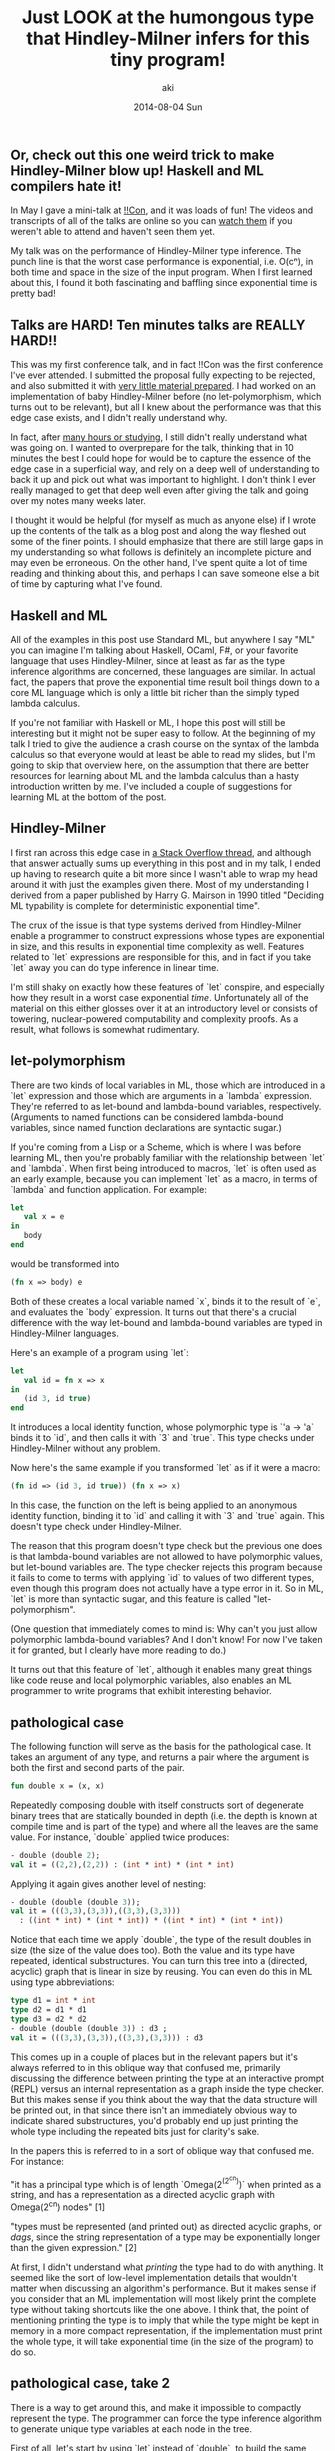 #+TITLE: Just LOOK at the humongous type that Hindley-Milner infers for this tiny program!
#+AUTHOR: aki
#+DATE: 2014-08-04 Sun

** Or, check out this one weird trick to make Hindley-Milner blow up! Haskell and ML compilers hate it!

In May I gave a mini-talk at [[http://bangbangcon.com/][!!Con]], and it was loads of fun! The
videos and transcripts of all of the talks are online so you can [[http://bangbangcon.com/recordings.html][watch them]]
if you weren't able to attend and haven't seen them yet. 

My talk was on the performance of Hindley-Milner type inference. The
punch line is that the worst case performance is exponential,
i.e. O(cⁿ), in both time and space in the size of the input
program. When I first learned about this, I found it both fascinating
and baffling since exponential time is pretty bad!

** Talks are HARD! Ten minutes talks are REALLY HARD!!

This was my first conference talk, and in fact !!Con was the first
conference I've ever attended. I submitted the proposal fully
expecting to be rejected, and also submitted it with [[http://weareallaweso.me/for_speakers/starting-with-nothing.html][very little material prepared]].
I had worked on an implementation of baby
Hindley-Milner before (no let-polymorphism, which turns out to be
relevant), but all I knew about the performance was that this edge
case exists, and I didn't really understand why.

In fact, after [[https://twitter.com/spacemanaki/status/463496401469833217][many hours or studying]], I still didn't really
understand what was going on. I wanted to overprepare for the talk,
thinking that in 10 minutes the best I could hope for would be to
capture the essence of the edge case in a superficial way, and rely on
a deep well of understanding to back it up and pick out what was
important to highlight. I don't think I ever really managed to get
that deep well even after giving the talk and going over my notes many
weeks later.

I thought it would be helpful (for myself as much as anyone else) if I
wrote up the contents of the talk as a blog post and along the way
fleshed out some of the finer points. I should emphasize that there
are still large gaps in my understanding so what follows is definitely
an incomplete picture and may even be erroneous. On the other hand,
I've spent quite a lot of time reading and thinking about this, and perhaps I can
save someone else a bit of time by capturing what I've found.

** Haskell and ML

All of the examples in this post use Standard ML, but anywhere I say
"ML" you can imagine I'm talking about Haskell, OCaml, F#, or your
favorite language that uses Hindley-Milner, since at least as far as
the type inference algorithms are concerned, these languages are
similar. In actual fact, the papers that prove the exponential time
result boil things down to a core ML language which is only a little
bit richer than the simply typed lambda calculus.

If you're not familiar with Haskell or ML, I hope this post will still
be interesting but it might not be super easy to follow. At the
beginning of my talk I tried to give the audience a crash course on
the syntax of the lambda calculus so that everyone would at least be
able to read my slides, but I'm going to skip that overview here, on
the assumption that there are better resources for learning about ML
and the lambda calculus than a hasty introduction written by me. I've
included a couple of suggestions for learning ML at the bottom of the
post.

** Hindley-Milner

I first ran across this edge case in [[http://stackoverflow.com/questions/22060592/very-long-type-inference-sml-trick][a Stack Overflow thread]], and
although that answer actually sums up everything in this post and in
my talk, I ended up having to research quite a bit more since I wasn't
able to wrap my head around it with just the examples given
there. Most of my understanding I derived from a paper published by
Harry G. Mairson in 1990 titled "Deciding ML typability is complete
for deterministic exponential time".

The crux of the issue is that type systems derived from Hindley-Milner
enable a programmer to construct expressions whose types are
exponential in size, and this results in exponential time complexity
as well. Features related to `let` expressions are responsible for
this, and in fact if you take `let` away you can do type inference in
linear time.

I'm still shaky on exactly how these features of `let` conspire, and
especially how they result in a worst case exponential
/time/. Unfortunately all of the material on this either glosses over
it at an introductory level or consists of towering, nuclear-powered
computability and complexity proofs. As a result, what follows is
somewhat rudimentary.

** let-polymorphism

There are two kinds of local variables in ML, those which are
introduced in a `let` expression and those which are arguments in a
`lambda` expression. They're referred to as let-bound and lambda-bound
variables, respectively. (Arguments to named functions can be
considered lambda-bound variables, since named function declarations
are syntactic sugar.)

If you're coming from a Lisp or a Scheme, which is where I was before
learning ML, then you're probably familiar with the relationship
between `let` and `lambda`. When first being introduced to macros,
`let` is often used as an early example, because you can implement
`let` as a macro, in terms of `lambda` and function application. For
example:

#+BEGIN_SRC sml
  let
     val x = e
  in
     body
  end
#+END_SRC

would be transformed into

#+BEGIN_SRC sml
  (fn x => body) e
#+END_SRC

Both of these creates a local variable named `x`, binds it to the
result of `e`, and evaluates the `body` expression. It turns out that
there's a crucial difference with the way let-bound and lambda-bound
variables are typed in Hindley-Milner languages.

Here's an example of a program using `let`:

#+BEGIN_SRC sml
  let
     val id = fn x => x
  in
     (id 3, id true)
  end
#+END_SRC

It introduces a local identity function, whose polymorphic type is `'a -> 'a`
binds it to `id`, and then calls it with `3` and `true`. This
type checks under Hindley-Milner without any problem.

Now here's the same example if you transformed `let` as if it were a
macro:

#+BEGIN_SRC sml
  (fn id => (id 3, id true)) (fn x => x)
#+END_SRC

In this case, the function on the left is being applied to an
anonymous identity function, binding it to `id` and calling it with
`3` and `true` again. This doesn't type check under Hindley-Milner.

The reason that this program doesn't type check but the previous one
does is that lambda-bound variables are not allowed to have
polymorphic values, but let-bound variables are. The type checker
rejects this program because it fails to come to terms with applying
`id` to values of two different types, even though this program does
not actually have a type error in it. So in ML, `let` is more than
syntactic sugar, and this feature is called "let-polymorphism".

(One question that immediately comes to mind is: Why can't you just
allow polymorphic lambda-bound variables? And I don't know! For now
I've taken it for granted, but I clearly have more reading to do.)

It turns out that this feature of `let`, although it enables many
great things like code reuse and local polymorphic variables, also
enables an ML programmer to write programs that exhibit interesting
behavior.

** pathological case

The following function will serve as the basis for the pathological
case. It takes an argument of any type, and returns a pair where the
argument is both the first and second parts of the pair.

#+BEGIN_SRC sml
  fun double x = (x, x)
#+END_SRC

Repeatedly composing double with itself constructs sort of degenerate
binary trees that are statically bounded in depth (i.e. the depth is
known at compile time and is part of the type) and where all the
leaves are the same value. For instance, `double` applied twice
produces:

#+BEGIN_SRC sml
  - double (double 2);
  val it = ((2,2),(2,2)) : (int * int) * (int * int)
#+END_SRC

Applying it again gives another level of nesting:

#+BEGIN_SRC sml
  - double (double (double 3));
  val it = (((3,3),(3,3)),((3,3),(3,3)))
    : ((int * int) * (int * int)) * ((int * int) * (int * int))
#+END_SRC

Notice that each time we apply `double`, the type of the result
doubles in size (the size of the value does too). Both the value and
its type have repeated, identical substructures. You can turn this
tree into a (directed, acyclic) graph that is linear in size by
reusing. You can even do this in ML using type abbreviations:

#+BEGIN_SRC sml
  type d1 = int * int
  type d2 = d1 * d1
  type d3 = d2 * d2
  - double (double (double 3)) : d3 ;
  val it = (((3,3),(3,3)),((3,3),(3,3))) : d3
#+END_SRC

This comes up in a couple of places but in the relevant papers but
it's always referred to in this oblique way that confused me,
primarily discussing the difference between printing the type at an
interactive prompt (REPL) versus an internal representation as a graph
inside the type checker. But this makes sense if you think about the
way that the data structure will be printed out, in that since there
isn't an immediately obvious way to indicate shared substructures,
you'd probably end up just printing the whole type including the
repeated bits just for clarity's sake.

In the papers this is referred to in a sort of oblique way that
confused me. For instance: 

"it has a principal type which is of length `Omega(2^(2^cn))` when
printed as a string, and has a representation as a directed acyclic
graph with Omega(2^cn) nodes" [1]

"types must be represented (and printed out) as directed acyclic
graphs, or /dags/, since the string representation of a type may be
exponentially longer than the given expression." [2]

At first, I didn't understand what /printing/ the type had to do with
anything. It seemed like the sort of low-level implementation details
that wouldn't matter when discussing an algorithm's performance. But
it makes sense if you consider that an ML implementation will most
likely print the complete type without taking shortcuts like the one
above. I think that, the point of mentioning printing the type is to
imply that while the type might be kept in memory in a more compact
representation, if the implementation must print the whole type, it
will take exponential time (in the size of the program) to do so.

** pathological case, take 2

There is a way to get around this, and make it impossible to compactly
represent the type. The programmer can force the type inference
algorithm to generate unique type variables at each node in the tree.

First of all, let's start by using `let` instead of `double`, to build
the same binary trees as before. Here's the tree with a depth of 3:

#+BEGIN_SRC sml
  let
     val d1 = (3, 3)
     val d2 = (d1, d1)
     val d3 = (d2, d2)
  in
     d3
  end
#+END_SRC

Since the leaves of the tree are a monomorhic value (the type of `3`
is of course `int` which is a "ground type") let's see what happens
when we replace it with a polymorphic value:

#+BEGIN_SRC sml
  fn _ => let
     val d1 = (id, id)
     val d2 = (d1, d1)
     val d3 = (d2, d2)
  in
     d3
  end

  val it = fn
    : 'a
      -> ((('b -> 'b) * ('c -> 'c)) * (('d -> 'd) * ('e -> 'e))) * 
         ((('f -> 'f) * ('g -> 'g)) * (('h -> 'h) * ('i -> 'i)))
#+END_SRC

(I've wrapped the `let` in a lambda to get around the [[http://www.mlton.org/ValueRestriction][value restriction]], since the dummy type variables cause the type to be hard
to read.)

Look at the type of `d3`. Compare it to the type when we apply
`double` to the identity function:

#+BEGIN_SRC sml
  - double (double (double id)) ;

  val it = fn
    : 'a
      -> ((('b -> 'b) * ('b -> 'b)) * (('b -> 'b) * ('b -> 'b))) * 
         ((('b -> 'b) * ('b -> 'b)) * (('b -> 'b) * ('b -> 'b)))
#+END_SRC

When we use `let`, the resulting type has no shared structure, since
each sub-tree has brand new type variables, there's no way to define
abbreviations that reduce the size to linear. So if we take this new
pathological case and extrapolate, we start to get the enormous types
promised to us. We don't have to go far for things to get out of hand:

#+BEGIN_SRC sml
  fn _ => let
     val d1 = (id, id)
     val d2 = (d1, d1)
     val d3 = (d2, d2)
     val d4 = (d3, d3)
     val d5 = (d4, d4)
     val d6 = (d5, d5)
  in
     d6
  end

  val it = fn
    : 'a
      -> (((((('b -> 'b) * ('c -> 'c)) * (('d -> 'd) * ('e -> 'e))) * 
            ((('f -> 'f) * ('g -> 'g)) * (('h -> 'h) * ('i -> 'i)))) * 
           (((('j -> 'j) * ('k -> 'k)) * (('l -> 'l) * ('m -> 'm))) * 
            ((('n -> 'n) * ('o -> 'o)) * (('p -> 'p) * ('q -> 'q))))) * 
          ((((('r -> 'r) * ('s -> 's)) * (('t -> 't) * ('u -> 'u))) * 
            ((('v -> 'v) * ('w -> 'w)) * (('x -> 'x) * ('y -> 'y)))) * 
           (((('z -> 'z) * ('ba -> 'ba)) * (('bb -> 'bb) * ('bc -> 'bc))) * 
            ((('bd -> 'bd) * ('be -> 'be)) * (('bf -> 'bf) * ('bg -> 'bg))))))
         ,* 
         (((((('bh -> 'bh) * ('bi -> 'bi)) * (('bj -> 'bj) * ('bk -> 'bk))) * 
            ((('bl -> 'bl) * ('bm -> 'bm)) * (('bn -> 'bn) * ('bo -> 'bo)))) * 
           (((('bp -> 'bp) * ('bq -> 'bq)) * (('br -> 'br) * ('bs -> 'bs))) * 
            ((('bt -> 'bt) * ('bu -> 'bu)) * (('bv -> 'bv) * ('bw -> 'bw))))) * 
          ((((('bx -> 'bx) * ('by -> 'by)) * (('bz -> 'bz) * ('ca -> 'ca))) * 
            ((('cb -> 'cb) * ('cc -> 'cc)) * (('cd -> 'cd) * ('ce -> 'ce)))) * 
           (((('cf -> 'cf) * ('cg -> 'cg)) * (('ch -> 'ch) * ('ci -> 'ci))) * 
            ((('cj -> 'cj) * ('ck -> 'ck)) * (('cl -> 'cl) * ('cm -> 'cm))))))
#+END_SRC

For even more spectacular types [[https://gist.github.com/spacemanaki/72ed52766e0c7e0b85ef][replace the pairs with triples]]!

** computer SCIENCE

There are many other ways to construct expressions with these
ridiculous types, and I experimented with a few different variations
while preparing for the talk. I also tried compiling the different
programs on a few different implementations of Hindley-Milner
languages: Standard ML (via SML/NJ), Haskell (via GHC), and OCaml. By
generating increasingly larger pathological inputs and timing how long
it took each compiler to type check the programs, I hoped I could get
some feeling for the time complexity as well as the size of the types.

This proved to be a little bit challenging because in some cases the
time it took to type check the programs quickly grew to many hours,
making it tough to gather data, especially since I was doing all of
this only a few days prior to !!Con. The only reason I actually tested
different compilers for different languages had nothing to do with
some kind of language shootout but because some of them broke down at
around n=2 or n=3, where n is the depth of nesting (this was for a
different flavor of pathological program than the one above). In the
end, I was able to get a satisfyingly exponential curve out of GHC:

** "How to compile Turing machines to ML types"

As I mentioned, the paper I got the most out of while preparing was
"Deciding ML typability is complete for deterministic exponential
time". I wish I could say that this is because it explained things in
a way that was easy to digest for a lay-programmer, but real reason is
because it is so weird.

I am a complete novice when it comes to computability and complexity
theory, so I don't actually know if this is an unusual technique for
these kinds of proofs, but Mairson's technique suprised me. In order
to prove that ML type checking is in the "DEXPTIME" class of problems,
he embeds a Turing machine inside the ML type system, leveraging the
inner workings of Hindley-Milner type inference to advance the
machine. When I realized what he was doing (after a dozen or so
re-reads) I was so stunned I nearly missed my stop on the subway.

I plan to read the paper agan (and again, and again...) and try to
really figure out the proof. It reminds me of when I first read (in
the Little Schemer) how to embed numbers, booleans and lists in the
lambda calculus, in its sheer wonderful strangeness.

** References and further reading

*** Links

[[http://stackoverflow.com/questions/22060592/very-long-type-inference-sml-trick][Stack Overflow: Very long type inference SML trick]]

[[http://cs.stackexchange.com/questions/6617/concise-example-of-exponential-cost-of-ml-type-inference][CS Stack Exchange: Concise example of exponential cost of ML type inference]]

*** Papers

"Deciding ML typability is complete for deterministic exponential time" Harry G. Mairson 1990

"Polymorphic Unification and ML Typing" Paris C. Kanellakis, John C. Mitchell 1989

*** Learning ML

Robert Harper of CMU has written [[http://www.cs.cmu.edu/~rwh/smlbook/book.pdf][a very good and freely available introductory book]]
on Standard ML. I'm also fond of ML for the Working Programmer, but it's not freely available.

One of the !!Con organizers recently [[http://blog.nullspace.io/beginners-guide-to-ocaml-beginners-guides.html][recently blogged]] about getting
started in OCaml, which would be a better choice than SML for more
practical projects (i.e. projects that are not ML compilers, and maybe
even those that are).
